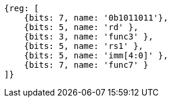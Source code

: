 [wavedrom,,svg]
....
{reg: [
    {bits: 7, name: '0b1011011'},
    {bits: 5, name: 'rd' },
    {bits: 3, name: 'func3' },
    {bits: 5, name: 'rs1' },
    {bits: 5, name: 'imm[4:0]' },
    {bits: 7, name: 'func7' }
]}
....